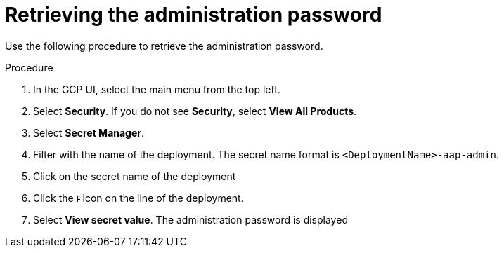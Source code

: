 [id="proc-gcp-retrieve-admin-password"]

= Retrieving the administration password

Use the following procedure to retrieve the administration password.

.Procedure
. In the GCP UI, select the main menu from the top left.
. Select *Security*. If you do not see *Security*, select *View All Products*.
. Select *Secret Manager*.
. Filter with the name of the deployment. The secret name format is `<DeploymentName>-aap-admin`.
. Click on the secret name of the deployment
. Click the image:ellipsis.png[Ellipsis,5,12] icon on the line of the deployment.
. Select *View secret value*. 
The administration password is displayed

